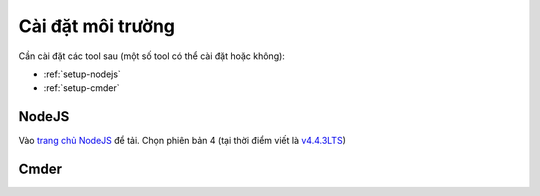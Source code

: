 .. _dev-workflow-tools:

Cài đặt môi trường
******************

Cần cài đặt các tool sau (một số tool có thể cài đặt hoặc không):

* :ref:`setup-nodejs`
* :ref:`setup-cmder`

.. _setup-nodejs:

NodeJS
======

Vào `trang chủ NodeJS`_ để tải. Chọn phiên bản 4 (tại thời điểm viết là `v4.4.3LTS`_)

.. _trang chủ NodeJS: https://nodejs.org/en/
.. _v4.4.3LTS: https://nodejs.org/dist/v4.4.3/node-v4.4.3-x64.msi

.. _setup-cmder:

Cmder
=====